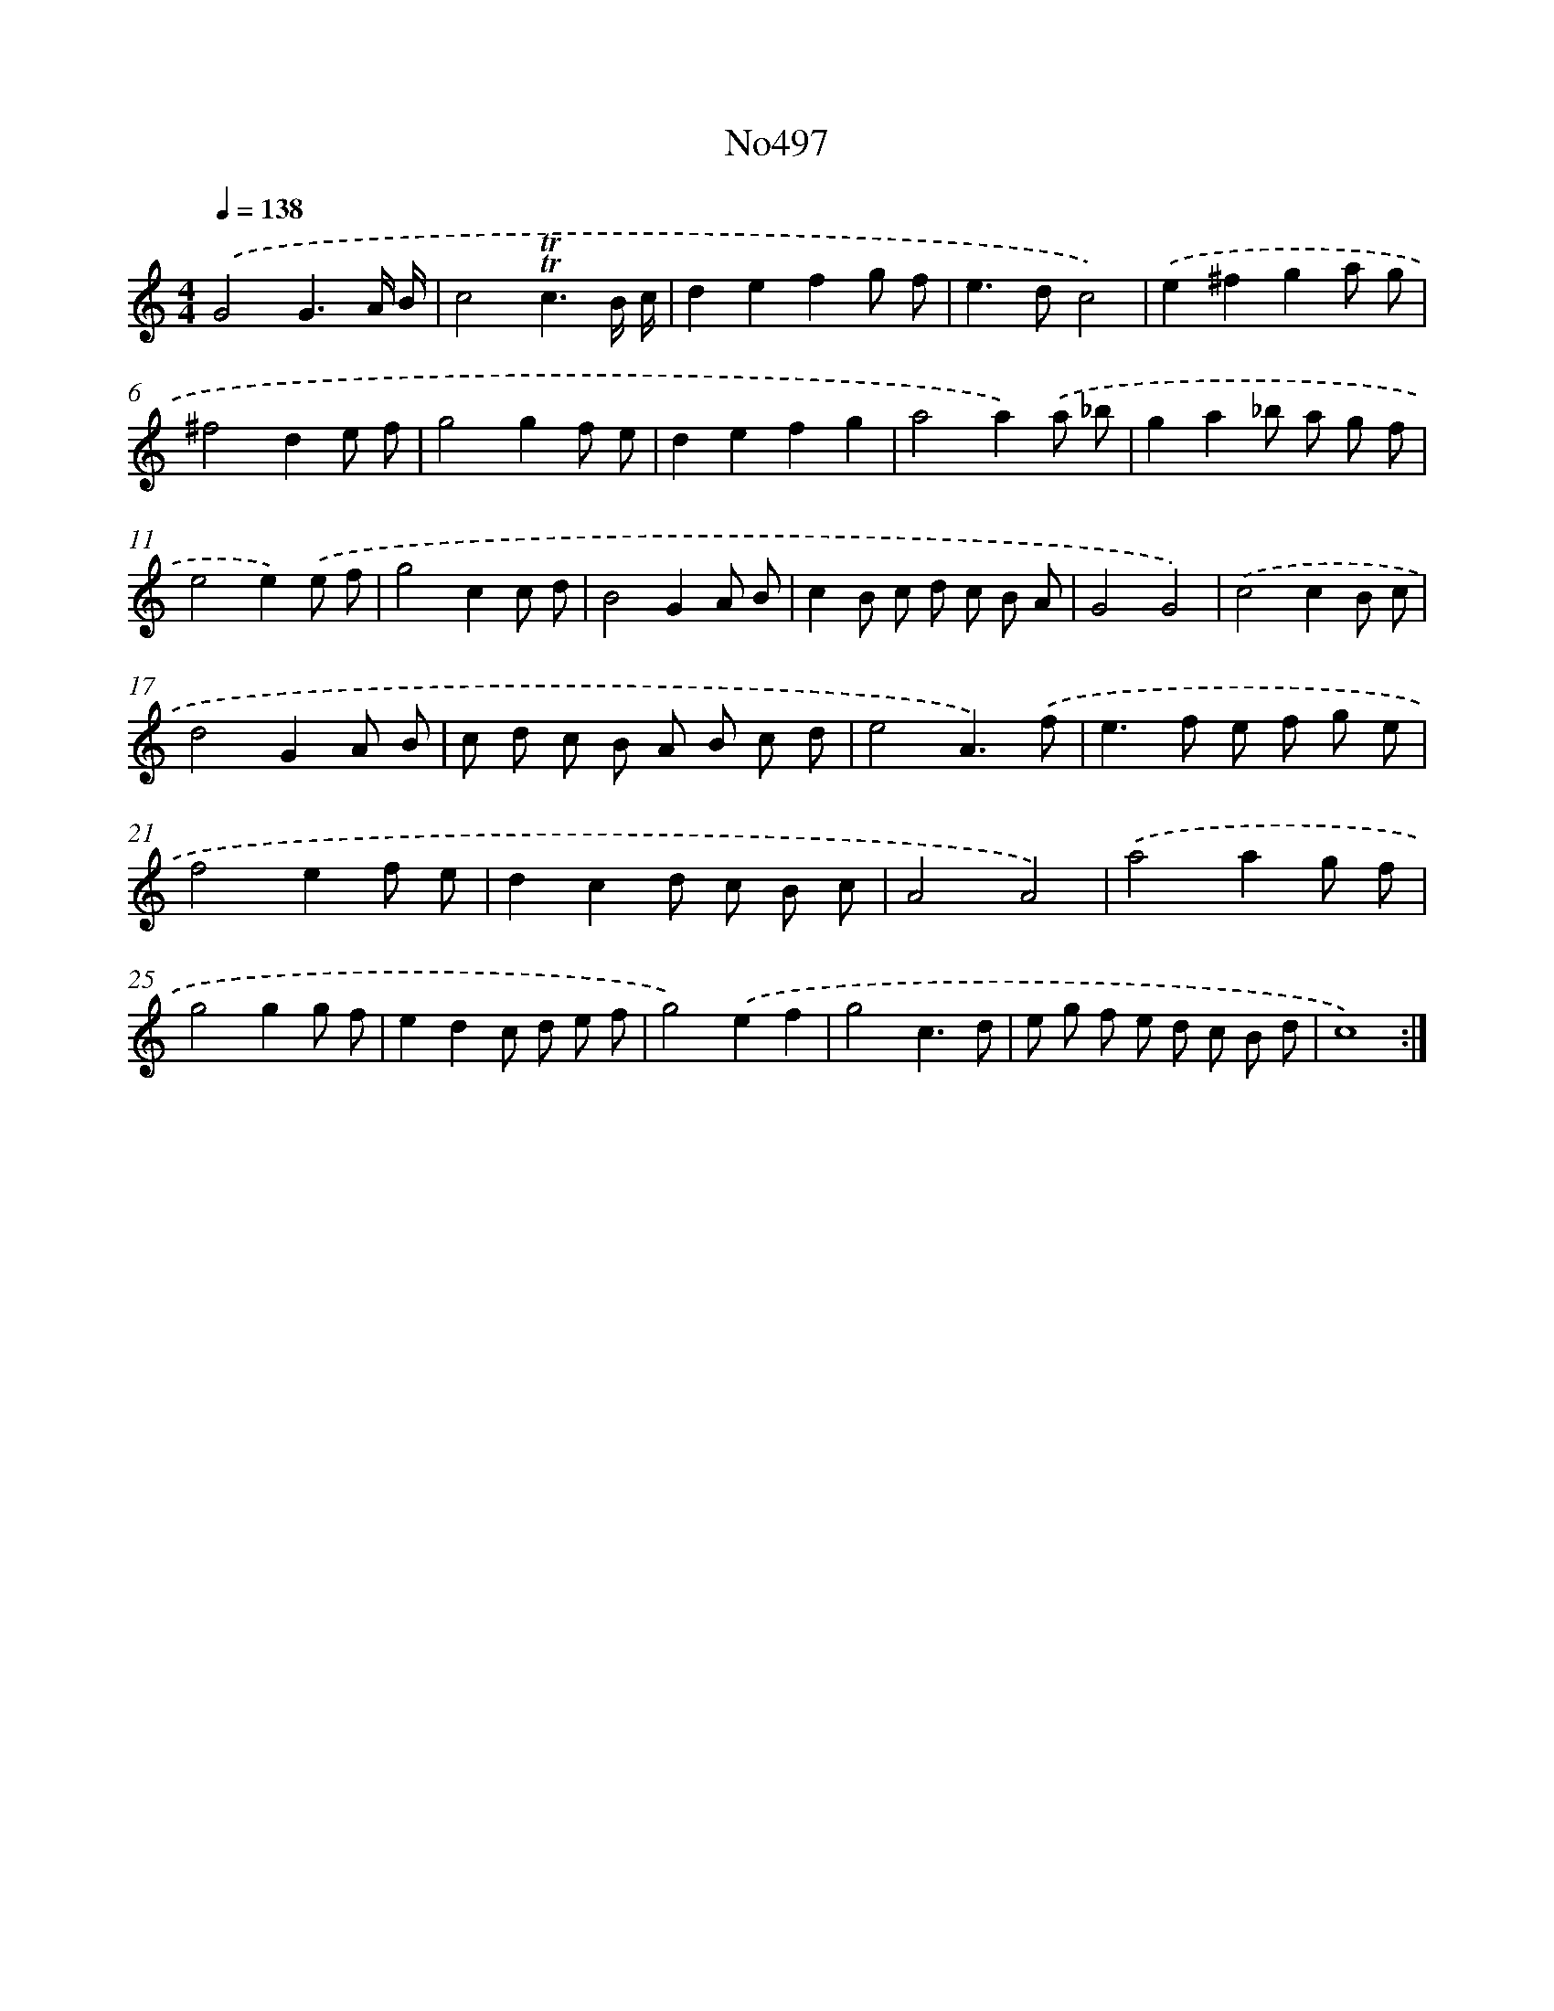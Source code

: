 X: 6982
T: No497
%%abc-version 2.0
%%abcx-abcm2ps-target-version 5.9.1 (29 Sep 2008)
%%abc-creator hum2abc beta
%%abcx-conversion-date 2018/11/01 14:36:33
%%humdrum-veritas 2182091153
%%humdrum-veritas-data 2913492818
%%continueall 1
%%barnumbers 0
L: 1/8
M: 4/4
Q: 1/4=138
K: C clef=treble
.('G4G3A/ B/ |
c4!trill!!trill!c3B/ c/ |
d2e2f2g f |
e2>d2c4) |
.('e2^f2g2a g |
^f4d2e f |
g4g2f e |
d2e2f2g2 |
a4a2).('a _b |
g2a2_b a g f |
e4e2).('e f |
g4c2c d |
B4G2A B |
c2B c d c B A |
G4G4) |
.('c4c2B c |
d4G2A B |
c d c B A B c d |
e4A3).('f |
e2>f2 e f g e |
f4e2f e |
d2c2d c B c |
A4A4) |
.('a4a2g f |
g4g2g f |
e2d2c d e f |
g4).('e2f2 |
g4c3d |
e g f e d c B d |
c8) :|]
